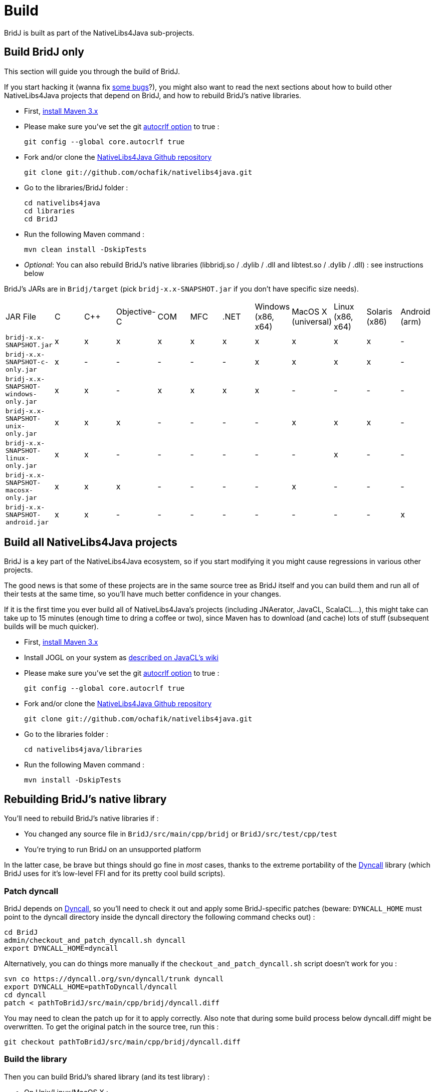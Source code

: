 = Build

BridJ is built as part of the NativeLibs4Java sub-projects.

== Build BridJ only

This section will guide you through the build of BridJ. 

If you start hacking it (wanna fix https://github.com/ochafik/nativelibs4java/issues?labels=BridJ[some bugs]?), you might also want to read the next sections about how to build other NativeLibs4Java projects that depend on BridJ, and how to rebuild BridJ's native libraries.

  * First, http://maven.apache.org/download.html[install Maven 3.x]
  * Please make sure you've set the git http://help.github.com/line-endings/[autocrlf option] to true :

        git config --global core.autocrlf true

  * Fork and/or clone the https://github.com/ochafik/nativelibs4java[NativeLibs4Java Github repository]

        git clone git://github.com/ochafik/nativelibs4java.git

  * Go to the libraries/BridJ folder :

        cd nativelibs4java
        cd libraries
        cd BridJ

  * Run the following Maven command :

    mvn clean install -DskipTests

  * _Optional_: You can also rebuild BridJ's native libraries (libbridj.so / .dylib / .dll and libtest.so / .dylib / .dll) : see instructions below

BridJ's JARs are in `Bridj/target` (pick `bridj-x.x-SNAPSHOT.jar` if you don't have specific size needs).

|===
| JAR File | C | C++ | Objective-C | COM | MFC | .NET | Windows (x86, x64) | MacOS X (universal) | Linux (x86, x64) | Solaris (x86) | Android (arm)
| `bridj-x.x-SNAPSHOT.jar` | x | x | x | x | x | x | x | x | x | x | -
| `bridj-x.x-SNAPSHOT-c-only.jar` | x | - | - | - | - | - | x | x | x | x | -
| `bridj-x.x-SNAPSHOT-windows-only.jar` | x | x | - | x | x | x | x | - | - | - | -
| `bridj-x.x-SNAPSHOT-unix-only.jar` | x | x | x | - | - | - | - | x | x | x | -
| `bridj-x.x-SNAPSHOT-linux-only.jar` | x | x | - | - | - | - | - | - | x | - | -
| `bridj-x.x-SNAPSHOT-macosx-only.jar` | x | x | x | - | - | - | - | x | - | - | -
| `bridj-x.x-SNAPSHOT-android.jar` | x | x | - | - | - | - | - | - | - | - | x
|===

== Build all NativeLibs4Java projects

BridJ is a key part of the NativeLibs4Java ecosystem, so if you start modifying it you might cause regressions in various other projects.

The good news is that some of these projects are in the same source tree as BridJ itself and you can build them and run all of their tests at the same time, so you'll have much better confidence in your changes.

If it is the first time you ever build all of NativeLibs4Java's projects (including JNAerator, JavaCL, ScalaCL...), this might take can take up to 15 minutes (enough time to dring a coffee or two), since Maven has to download (and cache) lots of stuff (subsequent builds will be much quicker).

  * First, http://maven.apache.org/download.html[install Maven 3.x]
  * Install JOGL on your system as http://code.google.com/p/javacl/wiki/Usage#Jogamp_JOGL[described on JavaCL's wiki]
  * Please make sure you've set the git http://help.github.com/line-endings/[autocrlf option] to true :

        git config --global core.autocrlf true

  * Fork and/or clone the https://github.com/ochafik/nativelibs4java[NativeLibs4Java Github repository]

        git clone git://github.com/ochafik/nativelibs4java.git

  * Go to the libraries folder :

        cd nativelibs4java/libraries

  * Run the following Maven command :

        mvn install -DskipTests

== Rebuilding BridJ's native library

You'll need to rebuild BridJ's native libraries if :

  * You changed any source file in `BridJ/src/main/cpp/bridj` or `BridJ/src/test/cpp/test`
  * You're trying to run BridJ on an unsupported platform

In the latter case, be brave but things should go fine in _most_ cases, thanks to the extreme portability of the http://dyncall.org/[Dyncall] library (which BridJ uses for it's low-level FFI and for its pretty cool build scripts).

=== Patch dyncall

BridJ depends on http://dyncall.org[Dyncall], so you'll need to check it out and apply some BridJ-specific patches (beware: `DYNCALL_HOME` must point to the dyncall directory inside the dyncall directory the following command checks out) :

    cd BridJ
    admin/checkout_and_patch_dyncall.sh dyncall
    export DYNCALL_HOME=dyncall


Alternatively, you can do things more manually if the `checkout_and_patch_dyncall.sh` script doesn't work for you :

    svn co https://dyncall.org/svn/dyncall/trunk dyncall
    export DYNCALL_HOME=pathToDyncall/dyncall
    cd dyncall
    patch < pathToBridJ/src/main/cpp/bridj/dyncall.diff

You may need to clean the patch up for it to apply correctly. Also note that during some build process below dyncall.diff might be overwritten. To get the original patch in the source tree, run this :

    git checkout pathToBridJ/src/main/cpp/bridj/dyncall.diff


=== Build the library

Then you can build BridJ's shared library (and its test library) :

  * On Unix/Linux/MacOS X :

    cd BridJ
    sh CleanNative ; sh BuildNative

(to build the native library in debug mode, use : `DEBUG=1 ./CleanNative ; DEBUG=1 ./BuildNative`)

  * On Windows (you can double-click on both scripts from Windows explorer instead of using the command line) :

    cd BridJ
    CleanNative
    BuildNative

(to build the native library in debug mode, use : `BuildNative_Debug`)

If it's not a platform already supported by BridJ, you must :

  * update BridJ's Java machinery so it can find your binary at runtime (search for `getEmbeddedLibraryResource` in https://github.com/ochafik/nativelibs4java/blob/master/libraries/BridJ/src/main/java/org/bridj/Platform.java[Platform.java])
  * in case the build fails : update dyncall's configure script and/or update BridJ's https://github.com/ochafik/nativelibs4java/blob/master/libraries/BridJ/src/main/cpp/bridj/Make.sh[Make.sh] script

To run the tests on your new binary :

    mvn test


And finally you can install the updated BridJ library locally to use it from depending projects :

    mvn install


== About BridJ's source code

BridJ contains Java and C code.

Some of its sources are autogenerated from Velocity templates. For instance, all the Pointer.getInt, .setInt, getFloat, .setFloat... are generated automatically from a template.

So if you look for Pointer.java and JNI.java, they're not directly in the source control : they're created during the Maven build from their template located in `src/main/velocity`.

Likewise, some test classes are autogenerated, which helps cover more cases with less code (there's even autogenerated C functions in the test library, that are matched by the corresponding autogenerated test cases on the Java side).
